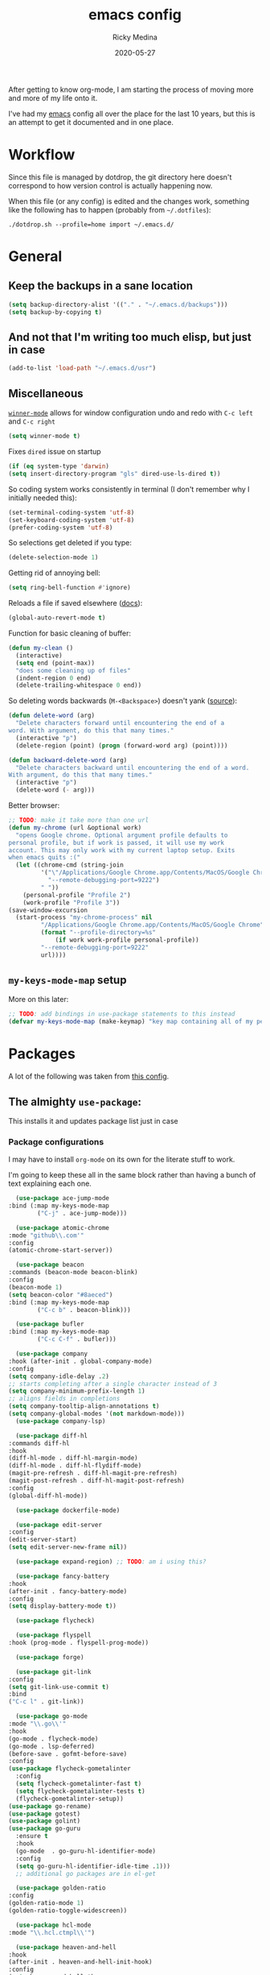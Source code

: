 #+TITLE: emacs config
#+AUTHOR: Ricky Medina
#+DATE: 2020-05-27

After getting to know org-mode, I am starting the process of moving more and
more of my life onto it.

I've had my [[file:../notes/20200526192638-emacs.org][emacs]] config all over the place for the last 10 years, but this is
an attempt to get it documented and in one place.

* Workflow

  Since this file is managed by dotdrop, the git directory here doesn't
  correspond to how version control is actually happening now.

  When this file (or any config) is edited and the changes work,
  something like the following has to happen (probably from
  =~/.dotfiles=):

  #+begin_src shell :noeval :tangle no
  ./dotdrop.sh --profile=home import ~/.emacs.d/
  #+end_src

* General

** Keep the backups in a sane location
   #+begin_src emacs-lisp
   (setq backup-directory-alist '(("." . "~/.emacs.d/backups")))
   (setq backup-by-copying t)
   #+end_src

** And not that I'm writing too much elisp, but just in case
   #+begin_src emacs-lisp
   (add-to-list 'load-path "~/.emacs.d/usr")
   #+end_src

** Miscellaneous

   [[https://www.emacswiki.org/emacs/WinnerMode][=winner-mode=]] allows for window configuration undo and redo with
   =C-c left= and =C-c right=
   #+begin_src emacs-lisp
   (setq winner-mode t)
   #+end_src

   Fixes =dired= issue on startup
   #+begin_src emacs-lisp
     (if (eq system-type 'darwin)
	 (setq insert-directory-program "gls" dired-use-ls-dired t))
   #+end_src

   So coding system works consistently in terminal (I don't remember
   why I initially needed this):
   #+begin_src emacs-lisp
     (set-terminal-coding-system 'utf-8)
     (set-keyboard-coding-system 'utf-8)
     (prefer-coding-system 'utf-8)
   #+end_src

   So selections get deleted if you type:
   #+begin_src emacs-lisp
     (delete-selection-mode 1)
   #+end_src

   Getting rid of annoying bell:
   #+begin_src emacs-lisp
   (setq ring-bell-function #'ignore)
   #+end_src

   Reloads a file if saved elsewhere ([[https://www.gnu.org/software/emacs/manual/html_node/emacs/Reverting.html][docs]]):
   #+begin_src emacs-lisp
     (global-auto-revert-mode t)
   #+end_src

   Function for basic cleaning of buffer:
   #+begin_src emacs-lisp
     (defun my-clean ()
       (interactive)
       (setq end (point-max))
       "does some cleaning up of files"
       (indent-region 0 end)
       (delete-trailing-whitespace 0 end))
   #+end_src

   So deleting words backwards (=M-<Backspace>=) doesn't yank ([[https://www.emacswiki.org/emacs/BackwardDeleteWord][source]]):
   #+begin_src emacs-lisp
     (defun delete-word (arg)
       "Delete characters forward until encountering the end of a
     word. With argument, do this that many times."
       (interactive "p")
       (delete-region (point) (progn (forward-word arg) (point))))

     (defun backward-delete-word (arg)
       "Delete characters backward until encountering the end of a word.
     With argument, do this that many times."
       (interactive "p")
       (delete-word (- arg)))
   #+end_src

   Better browser:
   #+begin_src emacs-lisp
     ;; TODO: make it take more than one url
     (defun my-chrome (url &optional work)
       "opens Google chrome. Optional argument profile defaults to
     personal profile, but if work is passed, it will use my work
     account. This may only work with my current laptop setup. Exits
     when emacs quits :("
       (let ((chrome-cmd (string-join
			  '("\"/Applications/Google Chrome.app/Contents/MacOS/Google Chrome\""
			    "--remote-debugging-port=9222")
			  " "))
	     (personal-profile "Profile 2")
	     (work-profile "Profile 3"))
	 (save-window-excursion
	   (start-process "my-chrome-process" nil
			  "/Applications/Google Chrome.app/Contents/MacOS/Google Chrome"
			  (format "--profile-directory=%s"
				  (if work work-profile personal-profile))
			  "--remote-debugging-port=9222"
			  url))))
   #+end_src

** =my-keys-mode-map= setup

   More on this later:
   #+begin_src emacs-lisp
     ;; TODO: add bindings in use-package statements to this instead
     (defvar my-keys-mode-map (make-keymap) "key map containing all of my personal shortcuts")
   #+end_src

* Packages

  A lot of the following was taken from [[https://github.com/hrs/dotfiles/blob/master/emacs/dot-emacs.d/init.el][this config]].

** The almighty =use-package=:

   This installs it and updates package list just in case

*** Package configurations

    I may have to install =org-mode= on its own for the literate stuff to work.

    I'm going to keep these all in the same block rather than having a
    bunch of text explaining each one.

    #+begin_src emacs-lisp
      (use-package ace-jump-mode
	:bind (:map my-keys-mode-map
		    ("C-j" . ace-jump-mode)))

      (use-package atomic-chrome
	:mode "github\\.com'"
	:config
	(atomic-chrome-start-server))

      (use-package beacon
	:commands (beacon-mode beacon-blink)
	:config
	(beacon-mode 1)
	(setq beacon-color "#8aeced")
	:bind (:map my-keys-mode-map
		    ("C-c b" . beacon-blink)))

      (use-package bufler
	:bind (:map my-keys-mode-map
		    ("C-c C-f" . bufler)))

      (use-package company
	:hook (after-init . global-company-mode)
	:config
	(setq company-idle-delay .2)
	;; starts completing after a single character instead of 3
	(setq company-minimum-prefix-length 1)
	;; aligns fields in completions
	(setq company-tooltip-align-annotations t)
	(setq company-global-modes '(not markdown-mode)))
      (use-package company-lsp)

      (use-package diff-hl
	:commands diff-hl
	:hook
	(diff-hl-mode . diff-hl-margin-mode)
	(diff-hl-mode . diff-hl-flydiff-mode)
	(magit-pre-refresh . diff-hl-magit-pre-refresh)
	(magit-post-refresh . diff-hl-magit-post-refresh)
	:config
	(global-diff-hl-mode))

      (use-package dockerfile-mode)

      (use-package edit-server
	:config
	(edit-server-start)
	(setq edit-server-new-frame nil))

      (use-package expand-region) ;; TODO: am i using this?

      (use-package fancy-battery
	:hook
	(after-init . fancy-battery-mode)
	:config
	(setq display-battery-mode t))

      (use-package flycheck)

      (use-package flyspell
	:hook (prog-mode . flyspell-prog-mode))

      (use-package forge)

      (use-package git-link
	:config
	(setq git-link-use-commit t)
	:bind
	("C-c l" . git-link))

      (use-package go-mode
	:mode "\\.go\\'"
	:hook
	(go-mode . flycheck-mode)
	(go-mode . lsp-deferred)
	(before-save . gofmt-before-save)
	:config
	(use-package flycheck-gometalinter
	  :config
	  (setq flycheck-gometalinter-fast t)
	  (setq flycheck-gometalinter-tests t)
	  (flycheck-gometalinter-setup))
	(use-package go-rename)
	(use-package gotest)
	(use-package golint)
	(use-package go-guru
	  :ensure t
	  :hook
	  (go-mode  . go-guru-hl-identifier-mode)
	  :config
	  (setq go-guru-hl-identifier-idle-time .1)))
      ;; additional go packages are in el-get

      (use-package golden-ratio
	:config
	(golden-ratio-mode 1)
	(golden-ratio-toggle-widescreen))

      (use-package hcl-mode
	:mode "\\.hcl.ctmpl\\'")

      (use-package heaven-and-hell
	:hook
	(after-init . heaven-and-hell-init-hook)
	:config
	(setq heaven-and-hell-themes
	      '((light . Greymatters-light) ;; soft-morning
		(dark . Greymatters-dark)))
	(setq heaven-and-hell-load-theme-no-confirm t))

      (use-package helm
	:config
	(helm-mode 1)
	;; (helm :sources '(helm-bufler-source))
	:bind  (:map helm-map
		     ("<tab>" . 'helm-execute-persistent-action)
		     :map my-keys-mode-map
		     ("M-x" . helm-M-x)
		     ("C-x C-b" . helm-multi-files)
		     ("C-x C-f" . helm-find-files)
		     ("C-x g" . helm-projectile-grep)))

      (use-package helm-flyspell
	:bind (:map my-keys-mode-map
		    ("C--" . helm-flyspell-correct)))

      (use-package helm-projectile)

      (use-package json-mode) ;; init in el-get

      (use-package lsp-mode)
      (use-package lsp-ui
	:config
	(setq lsp-ui-doc-delay .5)
	(setq lsp-ui-doc-position "Bottom"))

      (use-package magit
	:bind (:map my-keys-mode-map
		    ("C-S-U" . magit-status)))

      (use-package markdown-mode
	:ensure t
	:mode (("README\\.md\\'" . gfm-mode)
	       ("\\.md\\'" . markdown-mode))
	:init
	(setq markdown-command "multimarkdown"))

      (use-package org
	:ensure org-plus-contrib
	:mode ("\\.org\\'" . org-mode)

	:config

	(setq org-ellipsis "↩")
	(setq org-todo-keywords
	      '((sequence "TODO(t)" "IN PROGRESS(p)" "|" "DONE(d)")
		(sequence "WAITING(w)")
		(sequence "PAUSED(P)")
		(sequence "MAYBE(m)")))
	(setq org-directory "~/notes")
	(setq org-agenda-files (list "~/notes"))
	(setq org-tag-alist '(("work" . ?w)
			      ("health" . ?h)
			      ("family" . ?f)
			      ("personal" . ?p)
			      ("es" . ?e)))

	;; refile into any org agenda file
	(setq org-refile-targets '((org-agenda-files :maxlevel . 2)))
	(setq org-outline-path-complete-in-steps nil)

	;; log when item was finished
	;; from https://orgmode.org/manual/Closing-items.html
	(setq org-log-done 'time)

	(setq org-capture-templates
	      '(;; capture template for adding books to reading list - they
		;; can be re-filed appropriately with C-c C-w
		;;
		;;   ** Title
		;;      Some Author
		;;      [2020-06-06]
		("b" "Book" entry (file+headline "books.org" "Inbox")
		 "** %^{TITLE}\n   %^{AUTHOR}\n   %<[%Y-%02m-%02d %H:%M]>%?")

		;; articles - we don't add the date as a property because it's not as important here
		;;
		;;   * QUEUED [[link][Article Title]]
		;;     [2020-16-24]
		("a" "Article" entry (file "articles.org")
		 "* QUEUED [[%^{LINK}][%^{TITLE}]]\n  %<[%Y-%02m-%02d %H:%M]>%?")

		;; just uncategorized things to go into inbox
		;;
		;;   * the thing
		;;     [2020-06-24]
		("i" "Inbox" entry (file "inbox.org")
		 "* %^{ITEM}\n  %<[%Y-%02m-%02d %H:%M]>%?")

		;; capture project ideas
		;;
		;; ** the project idea
		;;    [2020-06-79]
		("p" "Project" entry (file+headline "projects.org" "Ideas")
		 "** %^{PROJECT}\n   %<[%Y-%02m-%02d %H:%M]>%?")

		;; quotes!
		("q" "Quote" entry (file "quotes.org")
		 "* %^{QUOTE}\n  %<[%Y-%02m-%02d %H:%M]>\n  %^{WHO}%?")

		;; vocabulary words
		;;
		;; * word
		;;  [2020-04-30]
		;; ** definition
		("v" "Vocab" entry (file "vocab.org")
		 "* %^{Word}\n  %<[%Y-%02m-%02d %H:%M]>\n  %^{DEF}%?")

		;; for new supplements to evaluate
		("s" "Supplement" entry (file+headline "supplements.org" "Inbox")
		 "** %^{SUPP}\n   %<[%Y-%02m-%02d %H:%M]>")))

	(require 'org-tempo)

	(use-package org-bullets
	  :hook (org-mode . (lambda () (org-bullets-mode 1))))

	(use-package ob-go
	  :init
	  (org-babel-do-load-languages
	   'org-babel-load-languages '((go . t))))

	;; TODO: might not need this actually
	(require 'ob-shell
		 :config
		 (org-babel-do-load-languages
		  'org-babel-load-languages '((shell . t))))


	(use-package ox-reveal
	  :config
	  (setq org-reveal-root "https://cdn.jsdelivr.net/npm/reveal.js"))

	:hook
	(org-mode . flyspell-mode)
	:bind (("C-j" . nil)
	       :map org-mode-map
	       ("M-<left>" . nil)
	       ("M-S-<left>" . org-metaleft)
	       ("M-C-S-<left>" . org-shiftmetaleft)
	       ("M-<right>" . nil)
	       ("M-S-<right>" . org-metaright)
	       ("M-C-S-<right>" . org-shiftmetaright)
	       ("C-j" . nil)
	       ("C-c C-." . org-time-stamp)))

      (use-package org-roam
	:requires org
	:hook
	(emacs-startup-hook . org-roam-mode)
	:config
	(setq org-roam-dailies-capture-templates
	      '(("d" "daily" plain (function org-roam-capture--get-point)
		 ""
		 :immediate-finish t
		 :file-name "%<%Y-%m-%d>"
		 :head "#+TITLE: %<%Y-%m-%d>\n* Notes\n** Uncategorized\n* TODOs")))
	:bind (:map my-keys-mode-map
		    ("C-c o t" . org-roam-dailies-today)
		    ("C-c o c" . org-roam-capture)
		    ("C-c o f" . org-roam-find-file)
		    :map org-mode-map
		    ("C-c o r" . org-roam)
		    ("C-c o y" . org-roam-dailies-yesterday)
		    ("C-c o m" . org-roam-dailies-tomorrow)
		    ("C-c o d" . org-roam-dailies-date)
		    ("C-c o i" . org-roam-insert)
		    ("C-c o s" . org-roam-server-mode)
		    ("C-c o S" . (lambda () (interactive) (browse-url "http://localhost:8080/"))))

	:config
	(setq org-roam-directory "~/notes")
	(setq org-roam-server-mode t))

      (use-package paredit
	:hook
	(emacs-lisp-mode . enable-paredit-mode)
	(eval-expression-minibuffer-setup-hook . enable-paredit-mode)
	(ielm-mode-hook . enable-paredit-mode)
	(lisp-mode-hook . enable-paredit-mode)
	(lisp-interaction-mode-hook . enable-paredit-mode)
	(scheme-mode-hook . enable-paredit-mode)
	(javascript-mode-hook . enable-paredit-mode)
	(clojure-mode-hook . enable-paredit-mode)
	(org-mode-hook . enable-paredit-mode))

      (use-package pbcopy
	:config
	(turn-on-pbcopy))

      (use-package plantuml-mode)

      (use-package protobuf-mode)

      ;; (use-package smart-mode-line
      ;;   :commands sml/setup
      ;;   :hook
      ;;   (after-init . sml/setup))

      (use-package switch-window
	:bind (:map my-keys-mode-map
		    ("C-x o" . switch-window)))

      (use-package tramp
	:config
	(setq tramp-default-method "ssh")
	(customize-set-variable 'tramp-syntax 'simplified))

      ;; more info here if i need to expand: https://github.com/efiivanir/.emacs.d/blob/a3f705714cc00f1fe2905a2ceaa99d9e97b8e600/settings/treemacs-settings.el
      (use-package treemacs)

      (use-package yaml-mode
	:mode ("\\.yaml\\'" "\\.yml\\'"))

      (use-package yascroll
	:config
	(global-yascroll-bar-mode))

      (use-package yasnippet
	:config
	(yas-global-mode 1)
	:bind (:map my-keys-mode-map
		    ("C-c y" . yas-expand)))
    #+end_src

**** TODO make a macro to encapsulate =:bind (:map my-key-mode-map)=

** [[https://github.com/dimitri/el-get][=el-get=]]

*** Installation
    #+begin_src emacs-lisp
      (add-to-list 'load-path "~/.emacs.d/el-get/el-get")

      (unless (require 'el-get nil 'noerror)
	(with-current-buffer
	    (url-retrieve-synchronously
	     "https://raw.githubusercontent.com/dimitri/el-get/master/el-get-install.el")
	  (goto-char (point-max))
	  (eval-print-last-sexp)))
    #+end_src

*** Configure my custom recipes and configurations
    #+begin_src emacs-lisp
      (add-to-list 'el-get-recipe-path "~/.emacs.d/el-get-user/recipes/")
      (setq el-get-user-package-directory "~/.emacs.d/el-get-user/init/")
    #+end_src

*** My packages
    #+begin_src emacs-lisp
      (setq my-packages
	    '(atom-dark-theme
	      chrome.el
	      ;; emacs-powerline
	      go-mod
	      go-imports))
    #+end_src

*** Run it
    #+begin_src emacs-lisp
      (ignore-errors (el-get-self-update)) ;; maybe bring this back?
      ;; (el-get-update-all)
      (el-get-cleanup my-packages) ;; deletes no-longer-listed packages

      (el-get 'sync my-packages)
    #+end_src

* Look/Feel

  #+begin_src emacs-lisp
    ;; get rid of menus and bars
    (menu-bar-mode -1)
    (tool-bar-mode -1)
    (scroll-bar-mode -1)

    ;; get rid of startup screens
    (setq inhibit-splash-screen t)
    (setq inhibit-startup-message t)

    (column-number-mode t)
    ;; so lines don't get broken onto next line if longer than buffer
    (set-default 'truncate-lines t)

    ;; show matching parenthesis
    (show-paren-mode t)

    ;; fixing scrolling behavior to be less jumpy
    (setq scroll-step 1)
    (setq scroll-conservatively 10000)
    (setq auto-window-vscroll nil)
  #+end_src

* Programming

  Fixes annoying comment that =ruby-mode= puts in:
  #+begin_src emacs-lisp
    (setq ruby-insert-encoding-magic-comment nil)
  #+end_src
* Key Bindings

  Inspired by [[http://stackoverflow.com/questions/683425/globally-override-key-binding-in-emacs][this stackoverflow]]. The idea is you make all your
  personal key bindings in their own map that you can disable and get
  to everything underneath.

  #+begin_src emacs-lisp
    (global-set-key (kbd "<M-DEL>") 'backward-delete-word)

    ;; personal minor mode for key map. GREAT hack
    (define-minor-mode my-keys-mode
      "A minor mode so that my key settings override annoying major modes."
      t " my-keys" 'my-keys-mode-map)
    (my-keys-mode 1)

    ;; toggle my minor mode
    (global-unset-key (kbd "M-m"))
    (global-set-key (kbd "M-m m") 'my-keys-mode)

    (let ((m my-keys-mode-map))
      (define-key m (kbd "C-t") 'comment-or-uncomment-region)
      (define-key m (kbd "C-S-T") (lambda () (interactive) (org-agenda)))
      (define-key m (kbd "M-P") 'package-list-packages)
      (define-key m (kbd "M-E") 'el-get-list-packages)
      (define-key m (kbd "M-S") 'eshell)
      (define-key m (kbd "C-c a") 'org-capture)
      (define-key m (kbd "C-c c") 'my-clean)
      (define-key m (kbd "C-c b") 'beacon-blink)
      (define-key m (kbd "C-c p") 'helm-projectile)
      (define-key m (kbd "C-c t") 'heaven-and-hell-toggle-theme)
      (define-key m (kbd "C-c g") 'golden-ratio-toggle-widescreen)
      (define-key m (kbd "C-v") 'nav-text-minor-mode)

      (define-key m (kbd "C-c . e")       ; open README.org
	(lambda () (interactive) (find-file "~/.emacs.d/README.org")))
      (define-key m (kbd "C-c . E")       ; open emacs config
	(lambda () (interactive) (find-file "~/.emacs.d/init.el")))
      (define-key m (kbd "C-c . z")       ; open .zshrc
	(lambda () (interactive) (find-file "~/.zshrc")))
      (define-key m (kbd "C-c . o")       ; open .zsh
	(lambda () (interactive) (find-file "~/.oh-my-zsh")))
      (define-key m (kbd "C-c . b")       ; open .bashrc
	(lambda () (interactive) (find-file "~/.bashrc")))
      (define-key m (kbd "C-c . i")       ; open init folder
	(lambda () (interactive) (find-file "~/.emacs.d/el-get-user/init")))

      ;; experimenting

      ;; chrome search for work
      (define-key m (kbd "C-c . w")
	(lambda () (interactive)
	  (my-chrome (read-string "url: ")) t))

      ;; chrome search for personal
      (define-key m (kbd "C-c . c")
	(lambda () (interactive)
	  (my-chrome (read-string "url: "))))

      ;; opens Joe zoom + facebook page
      (define-key m (kbd "C-c . j")
	(lambda () (interactive)
	  (my-chrome (getenv "JOE_ZOOM"))
	  (my-chrome "https://www.facebook.com/groups/565308257695776/post_tags/?post_tag_id=566705834222685")))

      ;; work

      ;; open github notifications
      (define-key m (kbd "C-c . n")
	(lambda () (interactive)
	  (my-chrome "https://github.com/notifications" t)))

      m)

    ;; for directed buffer navigation
    (setq windmove-wrap-around t)
    (define-prefix-command 'nav-map)
    (define-key my-keys-mode-map (kbd "C-n") nav-map)
    (let ((m nav-map))
      (define-key m (kbd "o") 'windmove-up)
      (define-key m (kbd "l") 'windmove-down)
      (define-key m (kbd "j") 'windmove-left)
      (define-key m (kbd "k") 'windmove-right))

    ;; for quickly changing minor modes
    (define-prefix-command 'quick-modes-map)
    (define-key my-keys-mode-map (kbd "M-m") quick-modes-map)
    (let ((m quick-modes-map))
      (define-key m (kbd "w") 'whitespace-mode)
      (define-key m (kbd "l") 'display-line-numbers-mode)
      (define-key m (kbd "e") 'electric-pair-mode)
      (define-key m (kbd "f") 'flymake-mode)
      (define-key m (kbd "p") 'paredit-mode)
      (define-key m (kbd "o") 'outline-minor-mode)
      (define-key m (kbd "d") 'diff-hl-mode)
      (define-key m (kbd "h") 'global-hl-line-mode)
      (define-key m (kbd "a") 'auto-complete-mode)
      (define-key m (kbd "t") 'toggle-truncate-lines))

    ;; minor mode for navigating text easily
    ;; enter into it with M-m k
    (defvar nav-text-minor-mode-map
      (let ((m (make-sparse-keymap)))
	(suppress-keymap m t)
	(define-key m (kbd "j") 'backward-char)
	(define-key m (kbd "k") 'forward-char)
	(define-key m (kbd "o") 'previous-line)
	(define-key m (kbd "l") 'next-line)
	(define-key m (kbd "J") 'backward-word)
	(define-key m (kbd "K") 'forward-word)
	(define-key m (kbd "O") 'backward-paragraph)
	(define-key m (kbd "L") 'forward-paragraph)

	(define-key m (kbd "t") 'beginning-of-buffer)
	(define-key m (kbd "y") 'end-of-buffer)
	(define-key m (kbd "a") 'beginning-of-line)
	(define-key m (kbd "e") 'end-of-line)
	(define-key m (kbd "g") 'goto-line)
	(define-key m (kbd "G") 'ace-jump-mode)
	(define-key m (kbd "S") 'isearch-backward)
	(define-key m (kbd "s") 'isearch-forward)
	m)
      "nav-text-minor-mode keymap.")

    (define-minor-mode nav-text-minor-mode
      "A minor mode so that my hands hurt less."
      nil " nav-text" 'nav-text-minor-mode-map)
  #+end_src
* Elegance

  I was inspired by [[https://github.com/rougier/elegant-emacs][elegant-emacs]]' really minimal setup.  I started to
  take parts of it and realized that there wasn't much to the core
  pieces I like.

  #+begin_src emacs-lisp
    ;; Font and frame size
    (set-face-font 'default "Roboto Mono Light 12")

    ;; Underline line at descent position, not baseline position
    (setq x-underline-at-descent-line t)

    ;; No ugly button for checkboxes
    (setq widget-image-enable nil)

    (define-key mode-line-major-mode-keymap [header-line]
      (lookup-key mode-line-major-mode-keymap [mode-line]))

    (defun mode-line-render (left right)
      (let* ((available-width (- (window-width) (length left) )))
	(format (format "%%s %%%ds" available-width) left right)))
    (setq-default mode-line-format
		  '((:eval
		     (mode-line-render
		      (format-mode-line (list
					 (propertize "☰" 'face `(:inherit mode-line-buffer-id)
						     'help-echo "Mode(s) menu"
						     'mouse-face 'mode-line-highlight
						     'local-map   mode-line-major-mode-keymap)
					 " %b "
					 (if (and buffer-file-name (buffer-modified-p))
					     (propertize "(modified)" 'face `(:inherit face-faded)))))
		      (format-mode-line
		       (propertize "%4l:%2c  " 'face `(:inherit face-faded)))))))


    ;; Comment if you want to keep the modeline at the bottom
    (setq-default header-line-format mode-line-format)
    (setq-default mode-line-format'(""))


    ;; Vertical window divider
    (setq window-divider-default-right-width 3)
    (setq window-divider-default-places 'right-only)
    (window-divider-mode)
  #+end_src
